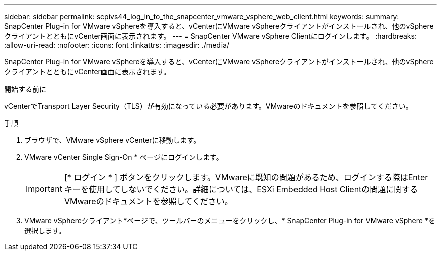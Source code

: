 ---
sidebar: sidebar 
permalink: scpivs44_log_in_to_the_snapcenter_vmware_vsphere_web_client.html 
keywords:  
summary: SnapCenter Plug-in for VMware vSphereを導入すると、vCenterにVMware vSphereクライアントがインストールされ、他のvSphereクライアントとともにvCenter画面に表示されます。 
---
= SnapCenter VMware vSphere Clientにログインします。
:hardbreaks:
:allow-uri-read: 
:nofooter: 
:icons: font
:linkattrs: 
:imagesdir: ./media/


[role="lead"]
SnapCenter Plug-in for VMware vSphereを導入すると、vCenterにVMware vSphereクライアントがインストールされ、他のvSphereクライアントとともにvCenter画面に表示されます。

.開始する前に
vCenterでTransport Layer Security（TLS）が有効になっている必要があります。VMwareのドキュメントを参照してください。

.手順
. ブラウザで、VMware vSphere vCenterに移動します。
. VMware vCenter Single Sign-On * ページにログインします。
+

IMPORTANT: [* ログイン * ] ボタンをクリックします。VMwareに既知の問題があるため、ログインする際はEnterキーを使用してしないでください。詳細については、ESXi Embedded Host Clientの問題に関するVMwareのドキュメントを参照してください。

. VMware vSphereクライアント*ページで、ツールバーのメニューをクリックし、* SnapCenter Plug-in for VMware vSphere *を選択します。

